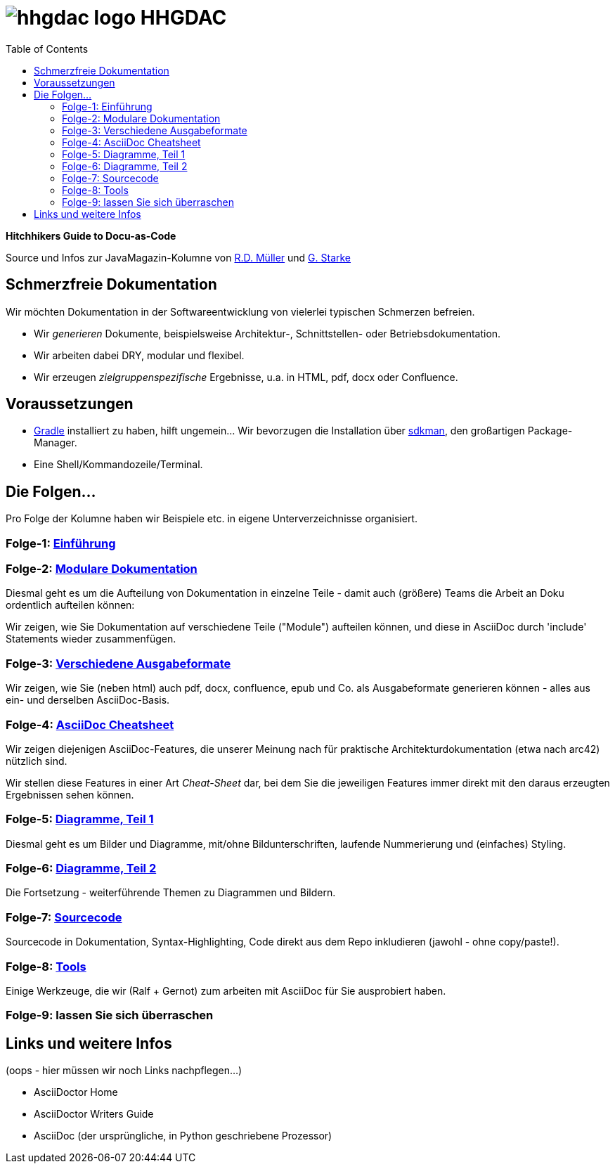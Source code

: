 = image:./hhgdac-logo.png[] HHGDAC
:toc: right

**Hitchhikers Guide to Docu-as-Code**

[small]
--
Source und Infos zur JavaMagazin-Kolumne von https://rdmueller.github.io/[R.D. Müller] und http://gernotstarke.de[G. Starke]
--

== Schmerzfreie Dokumentation
Wir möchten Dokumentation in der Softwareentwicklung von vielerlei typischen Schmerzen befreien.


* Wir _generieren_ Dokumente, beispielsweise Architektur-, Schnittstellen- oder Betriebsdokumentation.

* Wir arbeiten dabei DRY, modular und flexibel.

* Wir erzeugen _zielgruppenspezifische_ Ergebnisse, u.a. in HTML, pdf, docx oder Confluence.


== Voraussetzungen

* https://gradle.org/install[Gradle] installiert zu haben, hilft ungemein... Wir bevorzugen die Installation über http://sdkman.io/[sdkman], den großartigen Package-Manager.
* Eine Shell/Kommandozeile/Terminal.

== Die Folgen...

Pro Folge der Kolumne haben wir Beispiele etc. in eigene Unterverzeichnisse
organisiert.

=== Folge-1: https://github.com/arc42/HHGDAC/tree/master/folge-1[Einführung]

=== Folge-2: https://github.com/arc42/HHGDAC/tree/master/folge-2[Modulare Dokumentation]

Diesmal geht es um die Aufteilung von Dokumentation in einzelne Teile -
damit auch (größere) Teams die Arbeit an Doku ordentlich aufteilen können:

Wir zeigen, wie Sie Dokumentation auf verschiedene Teile ("Module")
aufteilen können, und diese in AsciiDoc durch 'include' Statements
wieder zusammenfügen.

=== Folge-3: https://github.com/arc42/HHGDAC/tree/master/folge-3[Verschiedene Ausgabeformate]

Wir zeigen, wie Sie (neben html) auch pdf, docx, confluence, epub
und Co. als Ausgabeformate generieren können - alles aus ein- und derselben AsciiDoc-Basis.


=== Folge-4: https://github.com/arc42/HHGDAC/tree/master/folge-4[AsciiDoc Cheatsheet]

Wir zeigen diejenigen AsciiDoc-Features, die unserer Meinung
nach für praktische Architekturdokumentation (etwa nach arc42) nützlich sind.

Wir stellen diese Features in einer Art _Cheat-Sheet_ dar, bei dem Sie die jeweiligen Features
immer direkt mit den daraus erzeugten Ergebnissen sehen können.

=== Folge-5: https://github.com/arc42/HHGDAC/tree/master/folge-5[Diagramme, Teil 1]
Diesmal geht es um Bilder und Diagramme, mit/ohne Bildunterschriften,
laufende Nummerierung und (einfaches) Styling.

=== Folge-6: https://github.com/arc42/HHGDAC/tree/master/folge-6[Diagramme, Teil 2]
Die Fortsetzung - weiterführende Themen zu Diagrammen und Bildern.

=== Folge-7: https://github.com/arc42/HHGDAC/tree/master/folge-7[Sourcecode]
Sourcecode in Dokumentation, Syntax-Highlighting, Code direkt aus dem Repo inkludieren
(jawohl - ohne copy/paste!).

=== Folge-8: https://github.com/arc42/HHGDAC/tree/master/folge-8[Tools]
Einige Werkzeuge, die wir (Ralf + Gernot) zum arbeiten mit AsciiDoc für Sie ausprobiert haben.

=== Folge-9: lassen Sie sich überraschen


== Links und weitere Infos

(oops - hier müssen wir noch Links nachpflegen...)

* AsciiDoctor Home
* AsciiDoctor Writers Guide
* AsciiDoc (der ursprüngliche, in Python geschriebene Prozessor)
